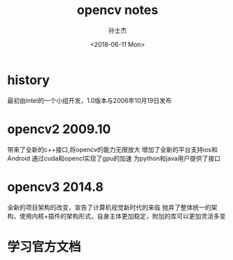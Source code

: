 #+STARTUP: content
#+TITLE:       opencv notes
#+AUTHOR:      孙士杰
#+DATE:        <2018-06-11 Mon>
#+EMAIL:       ssj280@gmail.com

* history
最初由intel的一个小组开发，1.0版本与2006年10月19日发布
* opencv2  2009.10
带来了全新的c++接口,将opencv的能力无限放大
增加了全新的平台支持ios和Android
通过cuda和opencl实现了gpu的加速
为python和java用户提供了接口

* opencv3 2014.8
全新的项目架构的改变，宣告了计算机视觉新时代的来临
抛弃了整体统一的架构，使用内核+插件的架构形式，自身主体更加稳定，附加的库可以更加灵活多变

* 学习官方文档
